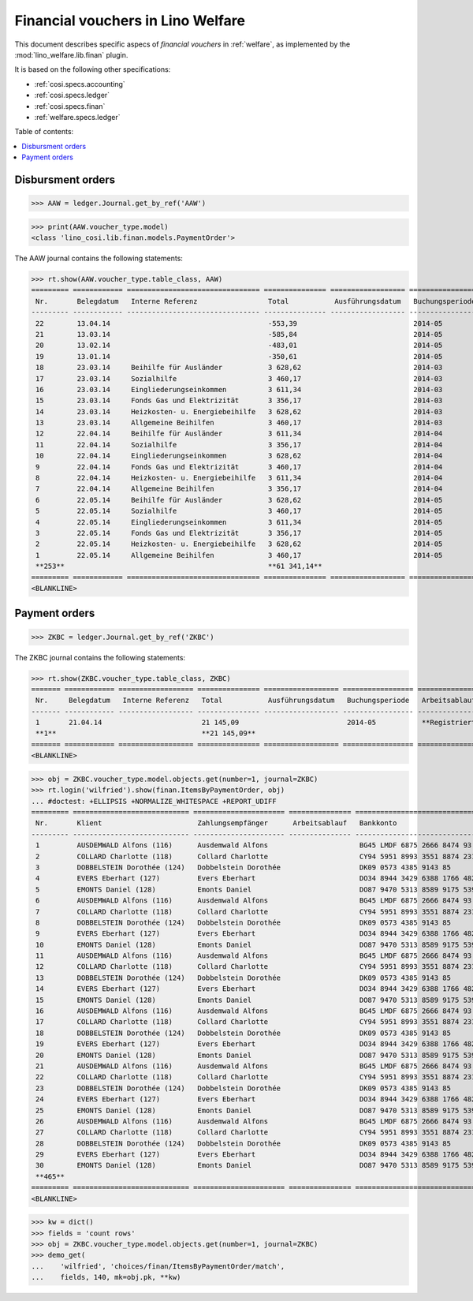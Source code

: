 .. _welfare.specs.finan:

==================================
Financial vouchers in Lino Welfare
==================================

.. How to test only this document:

    $ python setup.py test -s tests.SpecsTests.test_finan
    
    doctest init:

    >>> import lino ; lino.startup('lino_welfare.projects.eupen.settings.doctests')
    >>> from lino.utils.xmlgen.html import E
    >>> from lino.api.doctest import *

This document describes specific aspecs of *financial vouchers* in
:ref:`welfare`, as implemented by the :mod:`lino_welfare.lib.finan`
plugin.  

It is based on the following other specifications:

- :ref:`cosi.specs.accounting`
- :ref:`cosi.specs.ledger`
- :ref:`cosi.specs.finan`
- :ref:`welfare.specs.ledger`


Table of contents:

.. contents::
   :depth: 1
   :local:


Disbursment orders
==================


>>> AAW = ledger.Journal.get_by_ref('AAW')

>>> print(AAW.voucher_type.model)
<class 'lino_cosi.lib.finan.models.PaymentOrder'>

The AAW journal contains the following statements:

>>> rt.show(AAW.voucher_type.table_class, AAW)
========= ============ ================================ =============== ================== ================= =================
 Nr.       Belegdatum   Interne Referenz                 Total           Ausführungsdatum   Buchungsperiode   Arbeitsablauf
--------- ------------ -------------------------------- --------------- ------------------ ----------------- -----------------
 22        13.04.14                                      -553,39                            2014-05           **Registriert**
 21        13.03.14                                      -585,84                            2014-05           **Registriert**
 20        13.02.14                                      -483,01                            2014-05           **Registriert**
 19        13.01.14                                      -350,61                            2014-05           **Registriert**
 18        23.03.14     Beihilfe für Ausländer           3 628,62                           2014-03           **Registriert**
 17        23.03.14     Sozialhilfe                      3 460,17                           2014-03           **Registriert**
 16        23.03.14     Eingliederungseinkommen          3 611,34                           2014-03           **Registriert**
 15        23.03.14     Fonds Gas und Elektrizität       3 356,17                           2014-03           **Registriert**
 14        23.03.14     Heizkosten- u. Energiebeihilfe   3 628,62                           2014-03           **Registriert**
 13        23.03.14     Allgemeine Beihilfen             3 460,17                           2014-03           **Registriert**
 12        22.04.14     Beihilfe für Ausländer           3 611,34                           2014-04           **Registriert**
 11        22.04.14     Sozialhilfe                      3 356,17                           2014-04           **Registriert**
 10        22.04.14     Eingliederungseinkommen          3 628,62                           2014-04           **Registriert**
 9         22.04.14     Fonds Gas und Elektrizität       3 460,17                           2014-04           **Registriert**
 8         22.04.14     Heizkosten- u. Energiebeihilfe   3 611,34                           2014-04           **Registriert**
 7         22.04.14     Allgemeine Beihilfen             3 356,17                           2014-04           **Registriert**
 6         22.05.14     Beihilfe für Ausländer           3 628,62                           2014-05           **Registriert**
 5         22.05.14     Sozialhilfe                      3 460,17                           2014-05           **Registriert**
 4         22.05.14     Eingliederungseinkommen          3 611,34                           2014-05           **Registriert**
 3         22.05.14     Fonds Gas und Elektrizität       3 356,17                           2014-05           **Registriert**
 2         22.05.14     Heizkosten- u. Energiebeihilfe   3 628,62                           2014-05           **Registriert**
 1         22.05.14     Allgemeine Beihilfen             3 460,17                           2014-05           **Registriert**
 **253**                                                 **61 341,14**
========= ============ ================================ =============== ================== ================= =================
<BLANKLINE>


Payment orders
==============

>>> ZKBC = ledger.Journal.get_by_ref('ZKBC')

The ZKBC journal contains the following statements:

>>> rt.show(ZKBC.voucher_type.table_class, ZKBC)
======= ============ ================== =============== ================== ================= =================
 Nr.     Belegdatum   Interne Referenz   Total           Ausführungsdatum   Buchungsperiode   Arbeitsablauf
------- ------------ ------------------ --------------- ------------------ ----------------- -----------------
 1       21.04.14                        21 145,09                          2014-05           **Registriert**
 **1**                                   **21 145,09**
======= ============ ================== =============== ================== ================= =================
<BLANKLINE>


>>> obj = ZKBC.voucher_type.model.objects.get(number=1, journal=ZKBC)
>>> rt.login('wilfried').show(finan.ItemsByPaymentOrder, obj)
... #doctest: +ELLIPSIS +NORMALIZE_WHITESPACE +REPORT_UDIFF
========= ============================ ====================== =============== ==================================== ========== =============== ==================
 Nr.       Klient                       Zahlungsempfänger      Arbeitsablauf   Bankkonto                            Match      Betrag          Externe Referenz
--------- ---------------------------- ---------------------- --------------- ------------------------------------ ---------- --------------- ------------------
 1         AUSDEMWALD Alfons (116)      Ausdemwald Alfons                      BG45 LMDF 6875 2666 8474 93          AAW 13:1   648,91
 2         COLLARD Charlotte (118)      Collard Charlotte                      CY94 5951 8993 3551 8874 2318 3914   AAW 13:2   817,36
 3         DOBBELSTEIN Dorothée (124)   Dobbelstein Dorothée                   DK09 0573 4385 9143 85               AAW 13:3   544,91
 4         EVERS Eberhart (127)         Evers Eberhart                         DO34 8944 3429 6388 1766 4829 8583   AAW 13:4   800,08
 5         EMONTS Daniel (128)          Emonts Daniel                          DO87 9470 5313 8589 9175 5390 3987   AAW 13:5   648,91
 6         AUSDEMWALD Alfons (116)      Ausdemwald Alfons                      BG45 LMDF 6875 2666 8474 93          AAW 14:1   817,36
 7         COLLARD Charlotte (118)      Collard Charlotte                      CY94 5951 8993 3551 8874 2318 3914   AAW 14:2   544,91
 8         DOBBELSTEIN Dorothée (124)   Dobbelstein Dorothée                   DK09 0573 4385 9143 85               AAW 14:3   800,08
 9         EVERS Eberhart (127)         Evers Eberhart                         DO34 8944 3429 6388 1766 4829 8583   AAW 14:4   648,91
 10        EMONTS Daniel (128)          Emonts Daniel                          DO87 9470 5313 8589 9175 5390 3987   AAW 14:5   817,36
 11        AUSDEMWALD Alfons (116)      Ausdemwald Alfons                      BG45 LMDF 6875 2666 8474 93          AAW 15:1   544,91
 12        COLLARD Charlotte (118)      Collard Charlotte                      CY94 5951 8993 3551 8874 2318 3914   AAW 15:2   800,08
 13        DOBBELSTEIN Dorothée (124)   Dobbelstein Dorothée                   DK09 0573 4385 9143 85               AAW 15:3   648,91
 14        EVERS Eberhart (127)         Evers Eberhart                         DO34 8944 3429 6388 1766 4829 8583   AAW 15:4   817,36
 15        EMONTS Daniel (128)          Emonts Daniel                          DO87 9470 5313 8589 9175 5390 3987   AAW 15:5   544,91
 16        AUSDEMWALD Alfons (116)      Ausdemwald Alfons                      BG45 LMDF 6875 2666 8474 93          AAW 16:1   800,08
 17        COLLARD Charlotte (118)      Collard Charlotte                      CY94 5951 8993 3551 8874 2318 3914   AAW 16:2   648,91
 18        DOBBELSTEIN Dorothée (124)   Dobbelstein Dorothée                   DK09 0573 4385 9143 85               AAW 16:3   817,36
 19        EVERS Eberhart (127)         Evers Eberhart                         DO34 8944 3429 6388 1766 4829 8583   AAW 16:4   544,91
 20        EMONTS Daniel (128)          Emonts Daniel                          DO87 9470 5313 8589 9175 5390 3987   AAW 16:5   800,08
 21        AUSDEMWALD Alfons (116)      Ausdemwald Alfons                      BG45 LMDF 6875 2666 8474 93          AAW 17:1   648,91
 22        COLLARD Charlotte (118)      Collard Charlotte                      CY94 5951 8993 3551 8874 2318 3914   AAW 17:2   817,36
 23        DOBBELSTEIN Dorothée (124)   Dobbelstein Dorothée                   DK09 0573 4385 9143 85               AAW 17:3   544,91
 24        EVERS Eberhart (127)         Evers Eberhart                         DO34 8944 3429 6388 1766 4829 8583   AAW 17:4   800,08
 25        EMONTS Daniel (128)          Emonts Daniel                          DO87 9470 5313 8589 9175 5390 3987   AAW 17:5   648,91
 26        AUSDEMWALD Alfons (116)      Ausdemwald Alfons                      BG45 LMDF 6875 2666 8474 93          AAW 18:1   817,36
 27        COLLARD Charlotte (118)      Collard Charlotte                      CY94 5951 8993 3551 8874 2318 3914   AAW 18:2   544,91
 28        DOBBELSTEIN Dorothée (124)   Dobbelstein Dorothée                   DK09 0573 4385 9143 85               AAW 18:3   800,08
 29        EVERS Eberhart (127)         Evers Eberhart                         DO34 8944 3429 6388 1766 4829 8583   AAW 18:4   648,91
 30        EMONTS Daniel (128)          Emonts Daniel                          DO87 9470 5313 8589 9175 5390 3987   AAW 18:5   817,36
 **465**                                                                                                                       **21 145,09**
========= ============================ ====================== =============== ==================================== ========== =============== ==================
<BLANKLINE>



>>> kw = dict()
>>> fields = 'count rows'
>>> obj = ZKBC.voucher_type.model.objects.get(number=1, journal=ZKBC)
>>> demo_get(
...    'wilfried', 'choices/finan/ItemsByPaymentOrder/match',
...    fields, 140, mk=obj.pk, **kw)

